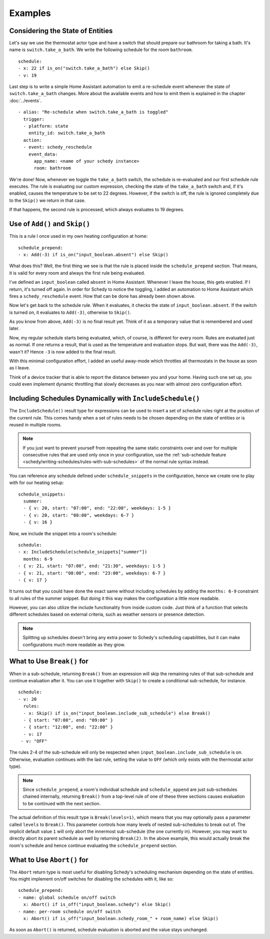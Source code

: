 Examples
========

.. _schedy/expressions/examples/considering-the-state-of-entities:

Considering the State of Entities
---------------------------------

Let's say we use the thermostat actor type and have a switch
that should prepare our bathroom for taking a bath. It's name is
``switch.take_a_bath``. We write the following schedule for the room
``bathroom``.

::

    schedule:
    - x: 22 if is_on("switch.take_a_bath") else Skip()
    - v: 19

Last step is to write a simple Home Assistant automation to emit
a re-schedule event whenever the state of ``switch.take_a_bath``
changes. More about the available events and how to emit them is explained
in the chapter :doc:`../events`.

::

    - alias: "Re-schedule when switch.take_a_bath is toggled"
      trigger:
      - platform: state
        entity_id: switch.take_a_bath
      action:
      - event: schedy_reschedule
        event_data:
          app_name: <name of your schedy instance>
          room: bathroom

We're done! Now, whenever we toggle the ``take_a_bath`` switch, the
schedule is re-evaluated and our first schedule rule executes. The
rule is evaluating our custom expression, checking the state of the
``take_a_bath`` switch and, if it's enabled, causes the temperature to
be set to 22 degrees. However, if the switch is off, the rule is ignored
completely due to the ``Skip()`` we return in that case.

If that happens, the second rule is processed, which always evaluates
to 19 degrees.


Use of ``Add()`` and ``Skip()``
-------------------------------

This is a rule I once used in my own heating configuration at home:

::

    schedule_prepend:
    - x: Add(-3) if is_on("input_boolean.absent") else Skip()

What does this? Well, the first thing we see is that the rule is placed
inside the ``schedule_prepend`` section. That means, it is valid for
every room and always the first rule being evaluated.

I've defined an ``input_boolean`` called ``absent`` in Home
Assistant. Whenever I leave the house, this gets enabled. If I return,
it's turned off again. In order for Schedy to notice the toggling, I
added an automation to Home Assistant which fires a ``schedy_reschedule``
event. How that can be done has already been shown above.

Now let's get back to the schedule rule. When it evaluates, it checks the
state of ``input_boolean.absent``. If the switch is turned on, it
evaluates to ``Add(-3)``, otherwise to ``Skip()``.

As you know from above, ``Add(-3)`` is no final result yet. Think of it
as a temporary value that is remembered and used later.

Now, my regular schedule starts being evaluated, which, of course,
is different for every room. Rules are evaluated just as normal. If
one returns a result, that is used as the temperature and evaluation
stops. But wait, there was the ``Add(-3)``, wasn't it? Hence ``-3``
is now added to the final result.

With this minimal configuration effort, I added an useful away-mode
which throttles all thermostats in the house as soon as I leave.

Think of a device tracker that is able to report the distance between
you and your home. Having such one set up, you could even implement
dynamic throttling that slowly decreases as you near with almost zero
configuration effort.


Including Schedules Dynamically with ``IncludeSchedule()``
----------------------------------------------------------

The ``IncludeSchedule()`` result type for expressions can be used to
insert a set of schedule rules right at the position of the current
rule. This comes handy when a set of rules needs to be chosen depending
on the state of entities or is reused in multiple rooms.

.. note::

   If you just want to prevent yourself from repeating the same static
   constraints over and over for multiple consecutive rules that are used
   only once in your configuration, use the :ref:`sub-schedule feature
   <schedy/writing-schedules/rules-with-sub-schedules>` of the normal
   rule syntax instead.

You can reference any schedule defined under ``schedule_snippets`` in
the configuration, hence we create one to play with for our heating setup:

::

    schedule_snippets:
      summer:
      - { v: 20, start: "07:00", end: "22:00", weekdays: 1-5 }
      - { v: 20, start: "08:00", weekdays: 6-7 }
      - { v: 16 }

Now, we include the snippet into a room's schedule:

::

    schedule:
    - x: IncludeSchedule(schedule_snippets["summer"])
      months: 6-9
    - { v: 21, start: "07:00", end: "21:30", weekdays: 1-5 }
    - { v: 21, start: "08:00", end: "23:00", weekdays: 6-7 }
    - { v: 17 }

It turns out that you could have done the exact same without including
schedules by adding the ``months: 6-9`` constraint to all rules of the
summer snippet. But doing it this way makes the configuration a little
more readable.

However, you can also utilize the include functionality from inside
custom code. Just think of a function that selects different schedules
based on external criteria, such as weather sensors or presence detection.

.. note::

   Splitting up schedules doesn't bring any extra power to Schedy's
   scheduling capabilities, but it can make configurations much more
   readable as they grow.


What to Use ``Break()`` for
---------------------------

When in a sub-schedule, returning ``Break()`` from an expression will
skip the remaining rules of that sub-schedule and continue evaluation
after it. You can use it together with ``Skip()`` to create a conditional
sub-schedule, for instance.

::

    schedule:
    - v: 20
      rules:
      - x: Skip() if is_on("input_boolean.include_sub_schedule") else Break()
      - { start: "07:00", end: "09:00" }
      - { start: "12:00", end: "22:00" }
      - v: 17
     - v: "OFF"

The rules 2-4 of the sub-schedule will only be respected when
``input_boolean.include_sub_schedule`` is on. Otherwise, evaluation
continues with the last rule, setting the value to ``OFF`` (which only
exists with the thermostat actor type).

.. note::

   Since ``schedule_prepend``, a room's individual schedule and
   ``schedule_append`` are just sub-schedules chained internally,
   returning ``Break()`` from a top-level rule of one of these three
   sections causes evaluation to be continued with the next section.

The actual definition of this result type is ``Break(levels=1)``,
which means that you may optionally pass a parameter called ``levels``
to ``Break()``. This parameter controls how many levels of nested
sub-schedules to break out of. The implicit default value ``1`` will
only abort the innermost sub-schedule (the one currently in). However,
you may want to directly abort its parent schedule as well by returning
``Break(2)``. In the above example, this would actually break the room's
schedule and hence continue evaluating the ``schedule_prepend`` section.


What to Use ``Abort()`` for
---------------------------

The ``Abort`` return type is most useful for disabling Schedy's scheduling
mechanism depending on the state of entities. You might implement on/off
switches for disabling the schedules with it, like so:

::

    schedule_prepend:
    - name: global schedule on/off switch
      x: Abort() if is_off("input_boolean.schedy") else Skip()
    - name: per-room schedule on/off switch
      x: Abort() if is_off("input_boolean.schedy_room_" + room_name) else Skip()

As soon as ``Abort()`` is returned, schedule evaluation is aborted and
the value stays unchanged.
